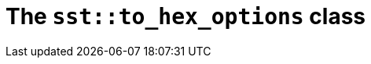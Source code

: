 //
// Copyright (C) 2012-2023 Stealth Software Technologies, Inc.
//
// Permission is hereby granted, free of charge, to any person
// obtaining a copy of this software and associated documentation
// files (the "Software"), to deal in the Software without
// restriction, including without limitation the rights to use,
// copy, modify, merge, publish, distribute, sublicense, and/or
// sell copies of the Software, and to permit persons to whom the
// Software is furnished to do so, subject to the following
// conditions:
//
// The above copyright notice and this permission notice (including
// the next paragraph) shall be included in all copies or
// substantial portions of the Software.
//
// THE SOFTWARE IS PROVIDED "AS IS", WITHOUT WARRANTY OF ANY KIND,
// EXPRESS OR IMPLIED, INCLUDING BUT NOT LIMITED TO THE WARRANTIES
// OF MERCHANTABILITY, FITNESS FOR A PARTICULAR PURPOSE AND
// NONINFRINGEMENT. IN NO EVENT SHALL THE AUTHORS OR COPYRIGHT
// HOLDERS BE LIABLE FOR ANY CLAIM, DAMAGES OR OTHER LIABILITY,
// WHETHER IN AN ACTION OF CONTRACT, TORT OR OTHERWISE, ARISING
// FROM, OUT OF OR IN CONNECTION WITH THE SOFTWARE OR THE USE OR
// OTHER DEALINGS IN THE SOFTWARE.
//
// SPDX-License-Identifier: MIT
//

//----------------------------------------------------------------------
ifdef::define_attributes[]
ifndef::SECTIONS_CL_SST_TO_HEX_OPTIONS_ADOC[]
:SECTIONS_CL_SST_TO_HEX_OPTIONS_ADOC:
//----------------------------------------------------------------------

:cl_sst_to_hex_options_id: cl-sst-to-hex-options
:cl_sst_to_hex_options_url: sections/cl_sst_to_hex_options.adoc#{cl_sst_to_hex_options_id}
:cl_sst_to_hex_options: xref:{cl_sst_to_hex_options_url}[sst::to_hex_options]

//----------------------------------------------------------------------
endif::[]
endif::[]
ifndef::define_attributes[]
//----------------------------------------------------------------------

[#{cl_sst_to_hex_options_id}]
= The `sst::to_hex_options` class

//----------------------------------------------------------------------
endif::[]
